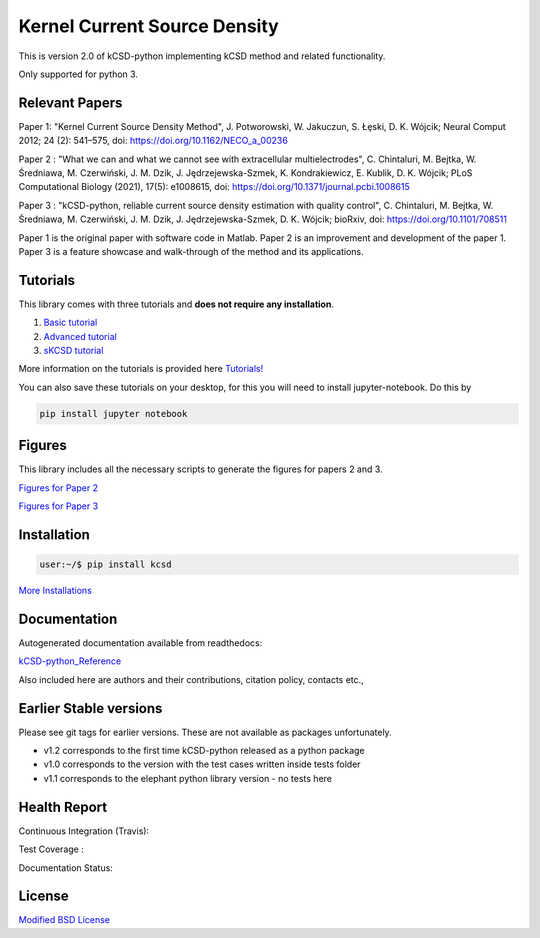 Kernel Current Source Density
=============================

This is version 2.0 of kCSD-python implementing kCSD method and related functionality.

Only supported for python 3.



Relevant Papers
---------------

Paper 1: "Kernel Current Source Density
Method", J. Potworowski, W. Jakuczun, S. Łȩski, D. K. Wójcik; Neural
Comput 2012; 24 (2): 541–575, doi:
https://doi.org/10.1162/NECO_a_00236


Paper 2 : "What we can and what we cannot see with extracellular
multielectrodes", C. Chintaluri, M. Bejtka, W.
Średniawa, M. Czerwiński, J. M. Dzik, J.
Jędrzejewska-Szmek, K. Kondrakiewicz, E. Kublik, D. K. Wójcik; PLoS
Computational Biology (2021), 17(5): e1008615, doi:
https://doi.org/10.1371/journal.pcbi.1008615

Paper 3 : "kCSD-python, reliable current source density estimation with quality control", 
C. Chintaluri, M. Bejtka, W. Średniawa, M. Czerwiński, J. M. Dzik, J. Jędrzejewska-Szmek, D. K. Wójcik;
bioRxiv, doi: https://doi.org/10.1101/708511

Paper 1 is the original paper with software code in Matlab.
Paper 2 is an improvement and development of the paper 1.
Paper 3 is a feature showcase and walk-through of the method and its applications. 

Tutorials
---------

This library comes with three tutorials and **does not require any installation**.

1. `Basic tutorial <https://colab.research.google.com/drive/1M7fCR5iZ9c7SAZWWoq9WLfFpk7pCaufd?usp=sharing>`_
2. `Advanced tutorial <https://colab.research.google.com/drive/1gIuBJ2XzOGmgnRuxKguHevcYoE6eY_o1?usp=sharing>`_
3. `sKCSD tutorial <https://colab.research.google.com/drive/1tjOvC5-OTteiGT_f-MBQ3hqN7P3i1P8e?usp=sharing>`_
   
More information on the tutorials is provided here `Tutorials!`_

.. _Tutorials!: /docs/source/TUTORIALS.rst

You can also save these tutorials on your desktop, for this you will
need to install jupyter-notebook. Do this by

..  code-block:: bash

   pip install jupyter notebook


Figures
-------

This library includes all the necessary scripts to generate the figures for papers 2 and 3.

`Figures for Paper 2`_

.. _Figures for Paper 2: /figures/what_you_can_see_with_lfp/README.txt

`Figures for Paper 3`_

.. _Figures for Paper 3: /figures/kCSD_properties/README.txt

Installation
------------

..  code-block:: bash

   user:~/$ pip install kcsd

`More Installations`_

.. _More Installations : https://kcsd-python.readthedocs.io/en/latest/INSTALL.html


Documentation
-------------

Autogenerated documentation available from readthedocs:

`kCSD-python_Reference`_

.. _kCSD-python_Reference : https://kcsd-python.readthedocs.io/en/latest/

Also included here are authors and their contributions, citation policy, contacts etc.,


Earlier Stable versions
-----------------------
Please see git tags for earlier versions. These are not available as packages unfortunately.

- v1.2 corresponds to the first time kCSD-python released as a python package
- v1.0 corresponds to the version with the test cases written inside tests folder
- v1.1 corresponds to the elephant python library version - no tests here


Health Report
-------------

Continuous Integration (Travis):

.. image:: https://travis-ci.org/Neuroinflab/kCSD-python.png?branch=master
   :target: https://travis-ci.org/Neuroinflab/kCSD-python

Test Coverage :	   

.. image:: https://coveralls.io/repos/github/Neuroinflab/kCSD-python/badge.png?branch=master
   :target: https://coveralls.io/github/Neuroinflab/kCSD-python?branch=master

Documentation Status:

.. image:: https://readthedocs.org/projects/kcsd-python/badge/?version=latest
   :target: https://kcsd-python.readthedocs.io/en/latest/?badge=latest

  
License
-------
`Modified BSD License`_

.. _Modified BSD License: https://opensource.org/licenses/BSD-3-Clause



